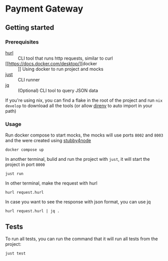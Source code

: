 * Payment Gateway


** Getting started

*** Prerequisites

- [[https://hurl.dev][hurl]] :: CLI tool that runs http requests, similar to curl
- [[https://docs.docker.com/desktop/][docker :: ]] Using docker to run project and mocks
- [[https://just.systems/][just]] ::  CLI runner
- [[https://jqlang.org/][jq]] :: (Optional) CLI tool to query JSON data

If you're using nix, you can find a flake in the root of the project and run =nix develop= to download all the tools (or allow [[https://direnv.net/][direnv]] to auto import in your path)

*** Usage

Run docker compose to start mocks, the mocks will use ports =8002= and =8003= and the were created using [[https://github.com/mrak/stubby4node][stubby4node]]

#+begin_src shell
docker compose up
#+end_src

In another terminal, bulid and run the project with =just=, it will start the project in port =8000=

#+begin_src shell
just run
#+end_src

In other terminal, make the request with hurl

#+begin_src shell
hurl request.hurl
#+end_src

In case you want to see the response with json format, you can use jq

#+begin_src shell
hurl request.hurl | jq .
#+end_src

** Tests

To run all tests, you can run the command that it will run all tests from the project:

#+begin_src shell
just test
#+end_src
